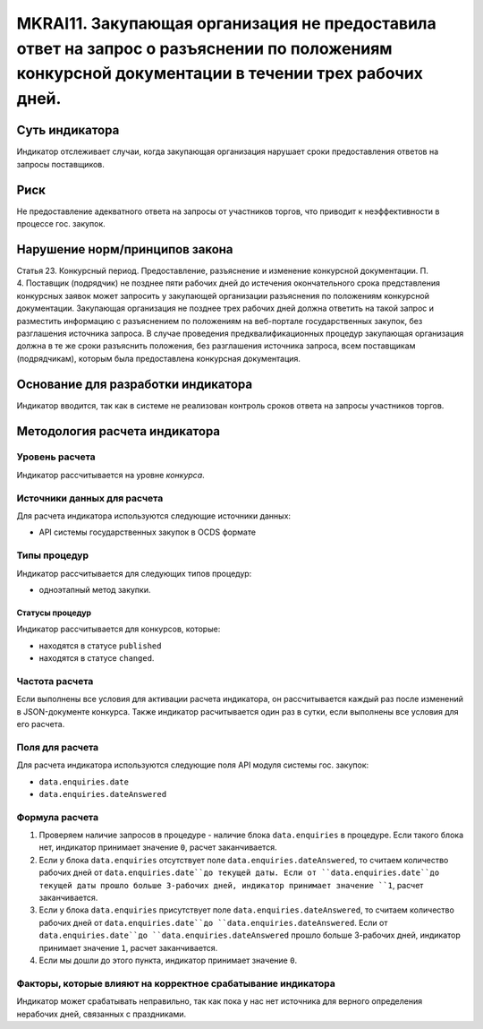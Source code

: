 ######################################################################################################################################################
MKRAI11. Закупающая организация не предоставила ответ на запрос о разъяснении по положениям конкурсной документации в течении трех рабочих дней. 
######################################################################################################################################################

***************
Суть индикатора
***************

Индикатор отслеживает случаи, когда закупающая организация нарушает сроки предоставления ответов на запросы поставщиков.

****
Риск
****

Не предоставление адекватного ответа на запросы от участников торгов, что приводит к неэффективности в процессе гос. закупок.  


*******************************
Нарушение норм/принципов закона
*******************************

Статья 23. Конкурсный период. Предоставление, разъяснение и изменение конкурсной документации. П. 4. Поставщик (подрядчик) не позднее пяти рабочих дней до истечения окончательного срока представления конкурсных заявок может запросить у закупающей организации разъяснения по положениям конкурсной документации. Закупающая организация не позднее трех рабочих дней должна ответить на такой запрос и разместить информацию с разъяснением по положениям на веб-портале государственных закупок, без разглашения источника запроса. В случае проведения предквалификационных процедур закупающая организация должна в те же сроки разъяснить положения, без разглашения источника запроса, всем поставщикам (подрядчикам), которым была предоставлена конкурсная документация.

***********************************
Основание для разработки индикатора
***********************************

Индикатор вводится, так как в системе не реализован контроль сроков ответа на запросы участников торгов.

******************************
Методология расчета индикатора
******************************

Уровень расчета
===============
Индикатор рассчитывается на уровне *конкурса*.

Источники данных для расчета
============================

Для расчета индикатора используются следующие источники данных:

- API системы государственных закупок в OCDS формате

Типы процедур
=============

Индикатор рассчитывается для следующих типов процедур:

- одноэтапный метод закупки.


Статусы процедур
----------------

Индикатор рассчитывается для конкурсов, которые:

- находятся в статусе ``published``
- находятся в статусе ``changed``.


Частота расчета
===============

Если выполнены все условия для активации расчета индикатора, он рассчитывается каждый раз после изменений в JSON-документе конкурса. Также индикатор расчитывается один раз в сутки, если выполнены все условия для его расчета.

Поля для расчета
================

Для расчета индикатора используются следующие поля API модуля системы гос. закупок:

- ``data.enquiries.date``
- ``data.enquiries.dateAnswered``


Формула расчета
===============

1. Проверяем наличие запросов в процедуре - наличие блока ``data.enquiries`` в процедуре. Если такого блока нет, индикатор принимает значение ``0``, расчет заканчивается.

2. Если у блока ``data.enquiries`` отсутствует поле ``data.enquiries.dateAnswered``, то считаем количество рабочих дней от ``data.enquiries.date``до текущей даты. Если от ``data.enquiries.date``до текущей даты прошло больше 3-рабочих дней, индикатор принимает значение ``1``, расчет заканчивается.

3. Если у блока ``data.enquiries`` присутствует поле ``data.enquiries.dateAnswered``, то считаем количество рабочих дней от ``data.enquiries.date``до ``data.enquiries.dateAnswered``. Если от ``data.enquiries.date``до ``data.enquiries.dateAnswered`` прошло больше 3-рабочих дней, индикатор принимает значение ``1``, расчет заканчивается.

4. Если мы дошли до этого пункта, индикатор принимает значение ``0``.

Факторы, которые влияют на корректное срабатывание индикатора
=============================================================

Индикатор может срабатывать неправильно, так как пока у нас нет источника для верного определения нерабочих дней, связанных с праздниками.

